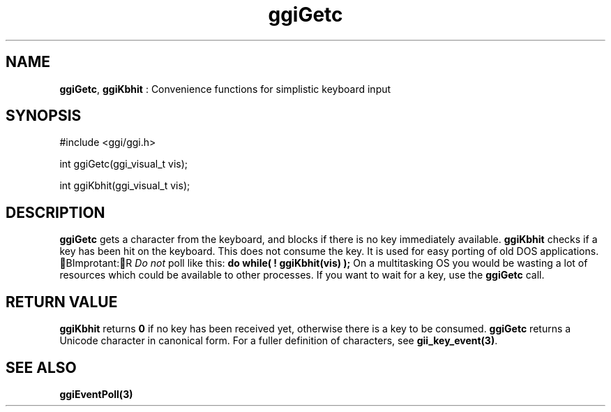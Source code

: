 .TH "ggiGetc" 3 GGI
.SH NAME
\fBggiGetc\fR, \fBggiKbhit\fR : Convenience functions for simplistic keyboard input
.SH SYNOPSIS
.nb
#include <ggi/ggi.h>

int ggiGetc(ggi_visual_t vis);

int ggiKbhit(ggi_visual_t vis);
.fi
.SH DESCRIPTION
\fBggiGetc\fR gets a character from the keyboard, and blocks if there is
no key immediately available.
\fBggiKbhit\fR checks if a key has been hit on the keyboard.  This does
not consume the key.  It is used for easy porting of old DOS
applications.
BImprotant:R
\fIDo not\fR poll like this:
\fBdo while( ! ggiKbhit(vis) );\fR
On a multitasking OS you would be wasting a lot of resources
which could be available to other processes.  If you want to
wait for a key, use the \fBggiGetc\fR call.
.SH RETURN VALUE
\fBggiKbhit\fR returns \fB0\fR if no key has been received yet, otherwise
there is a key to be consumed.
\fBggiGetc\fR returns a Unicode character in canonical form.
For a fuller definition of characters, see \fBgii_key_event(3)\fR.
.SH SEE ALSO
\fBggiEventPoll(3)\fR
